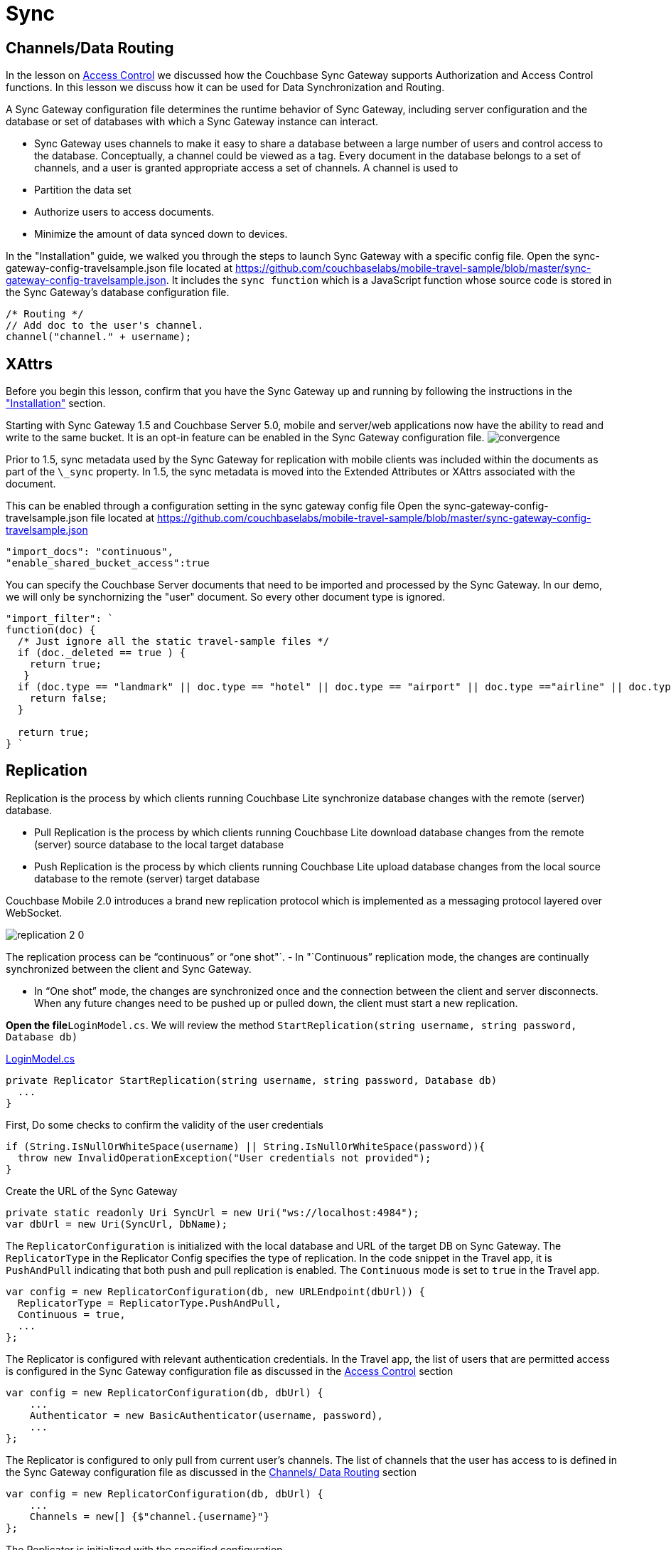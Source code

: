 = Sync

[[_channelsdata_routing]]
== Channels/Data Routing

In the lesson on link:/csharp#/2/2/1[Access Control] we discussed how the Couchbase Sync Gateway supports Authorization and Access Control functions.
In this lesson we discuss how it can be used for Data Synchronization and Routing. 

A Sync Gateway configuration file determines the runtime behavior of Sync Gateway, including server configuration and the database or set of databases with which a Sync Gateway instance can interact. 

* Sync Gateway uses channels to make it easy to share a database between a large number of users and control access to the database. Conceptually, a channel could be viewed as a tag. Every document in the database belongs to a set of channels, and a user is granted appropriate access a set of channels. A channel is used to 
* Partition the data set 
* Authorize users to access documents. 
* Minimize the amount of data synced down to devices. 

In the "Installation" guide, we walked you through the steps to launch Sync Gateway with a specific config file.
Open the sync-gateway-config-travelsample.json file located at https://github.com/couchbaselabs/mobile-travel-sample/blob/master/sync-gateway-config-travelsample.json.
It includes the `sync function` which is a JavaScript function whose source code is stored in the Sync Gateway's database configuration file. 

[source,javascript]
----
/* Routing */
// Add doc to the user's channel.
channel("channel." + username);
----

== XAttrs

Before you begin this lesson, confirm that you have the Sync Gateway up and running by following the instructions in the link:/develop/csharp#/0/4/0["Installation"] section. 

Starting with Sync Gateway 1.5 and Couchbase Server 5.0, mobile and server/web applications now have the ability to read and write to the same bucket.
It is an opt-in feature can be enabled in the Sync Gateway configuration file. image:https://raw.githubusercontent.com/couchbaselabs/mobile-travel-sample/master/content/assets/convergence.png[]

Prior to 1.5, sync metadata used by the Sync Gateway for replication with mobile clients was included within the documents as part of the `\_sync` property.
In 1.5, the sync metadata is moved into the Extended Attributes or XAttrs associated with the document. 

This can be enabled through a configuration setting in the sync gateway config file Open the sync-gateway-config-travelsample.json file located at https://github.com/couchbaselabs/mobile-travel-sample/blob/master/sync-gateway-config-travelsample.json 

[source,javascript]
----

"import_docs": "continuous",
"enable_shared_bucket_access":true
----

You can specify the Couchbase Server documents that need to be imported and processed by the Sync Gateway.
In our demo, we will only be synchornizing the "user" document.
So every other document type is ignored. 

[source,javascript]
----

"import_filter": `
function(doc) {
  /* Just ignore all the static travel-sample files */
  if (doc._deleted == true ) {
    return true;
   }
  if (doc.type == "landmark" || doc.type == "hotel" || doc.type == "airport" || doc.type =="airline" || doc.type == "route") {
    return false;
  } 

  return true;
} `
----

== Replication

Replication is the process by which clients running Couchbase Lite synchronize database changes with the remote (server) database. 

* Pull Replication is the process by which clients running Couchbase Lite download database changes from the remote (server) source database to the local target database 
* Push Replication is the process by which clients running Couchbase Lite upload database changes from the local source database to the remote (server) target database 

Couchbase Mobile 2.0 introduces a brand new replication protocol which is implemented as a messaging protocol layered over WebSocket.

image:replication-2-0.png[]

The replication process can be "`continuous`" or "`one shot"`. - In "`Continuous`" replication mode, the changes are continually synchronized between the client and Sync Gateway. 

* In "`One shot`" mode, the changes are synchronized once and the connection between the client and server disconnects. When any future changes need to be pushed up or pulled down, the client must start a new replication. 

*Open the file*``LoginModel.cs``.
We will review the method `StartReplication(string username, string password, Database db)`

https://github.com/couchbaselabs/mobile-travel-sample/blob/master/dotnet/TravelSample/TravelSample.Core/Models/LoginModel.cs#L103[LoginModel.cs]

[source]
----

private Replicator StartReplication(string username, string password, Database db)
  ...
}
----

First, Do some checks to confirm the validity of the user credentials 

[source]
----

if (String.IsNullOrWhiteSpace(username) || String.IsNullOrWhiteSpace(password)){
  throw new InvalidOperationException("User credentials not provided");
}
----

Create the URL of the Sync Gateway 

[source]
----

private static readonly Uri SyncUrl = new Uri("ws://localhost:4984");
var dbUrl = new Uri(SyncUrl, DbName);
----

The `ReplicatorConfiguration` is initialized with the local database and URL of the target DB on Sync Gateway.
The `ReplicatorType` in the Replicator Config specifies the type of replication.
In the code snippet in the Travel app, it is `PushAndPull` indicating that both push and pull replication is enabled.
The `Continuous` mode is set to `true` in the Travel app. 

[source]
----

var config = new ReplicatorConfiguration(db, new URLEndpoint(dbUrl)) {
  ReplicatorType = ReplicatorType.PushAndPull,
  Continuous = true,
  ...
};
----

The Replicator is configured with relevant authentication credentials.
In the Travel app, the list of users that are permitted access is configured in the Sync Gateway configuration file as discussed in the link:/develop/csharp#/2/2/1[Access
    Control] section 

[source]
----

var config = new ReplicatorConfiguration(db, dbUrl) {
    ...
    Authenticator = new BasicAuthenticator(username, password),
    ...
};
----

The Replicator is configured to only pull from current user's channels.
The list of channels that the user has access to is defined in the Sync Gateway configuration file as discussed in the link:/develop/csharp#/2/3/0[Channels/ Data Routing] section 

[source]
----

var config = new ReplicatorConfiguration(db, dbUrl) {
    ...
    Channels = new[] {$"channel.{username}"}
};
----

The Replicator is initialized with the specified configuration 

[source]
----

var repl = new Replicator(config);
----

A change listener callback block is registered to listen for replication changes.
Every time, there is a push or pull change, the callback is invoked. 

[source]
----

repl.AddChangeListener((sender, args) =>
{
  var s = args.Status;
  Debug.WriteLine(
      $"PushPull Replicator: {s.Progress.Completed}/{s.Progress.Total}, error {s.Error?.Message ?? "<none>"}, activity = {s.Activity}");

});
----

Start the Replication 

[source]
----

repl.Start();
----

=== Try it out (Push Replication)

* Log into the Travel Sample Mobile app as "`demo`" user and password as "`password`" 
* Tap on "+" button to make a flight reservation 
* Leave the default airport in the "`From`" field 
* Leave the default airport in the "To" field 
* Enter From and/or Return Dates 
* Tap "lookup" button 
* From list of flights, select the first flight listing 
* Select "`Confirm Booking`" 
* Access the Travel Sample Web app. The URL would be http://localhost:8080. If you did cloud based install, please replace `localhost` in the URL with the IP Address of the cloud instance of the web app. 
* Make sure that the "New User" checkbox is *unchecked*
* Log into the web app as "`demo`" user with password as "`password`" 
* Confirm that you see the flight that you reserved via the mobile app in your list of flights in the web app 

The screen recording is for UWP version of the app image:https://raw.githubusercontent.com/couchbaselabs/mobile-travel-sample/master/content/assets/uwp_push_replication.gif[]

=== Try it out (Pull Replication)

* Access the Travel Sample Web app. The URL would be http://localhost:8080. If you did cloud based install, please replace `localhost` in the URL with the IP Address of the cloud instance of the web app. 
* Make sure that the "New User" checkbox is *unchecked*
* Log into the web app as "`demo`" user with password as "`password`" 
* Make a flight reservation by clicking "booking" button. 
* Enter "`From`" airport as "JFK" and select the airport from drop down menu. 
* Enter "`To`" airport as "DTW" and select the airport from drop down menu. 
* Enter From and/or Return Travel Dates 
* Click on "Find Flights" button 
* From list of flights, select the first flight listing 
* Confirm the booking by clicking on the shopping cart icon and click on "`Book`" button 
* If you are not already logged into the mobile app, Log into the Travel Sample Mobile app as “demo” user and password as “password”
* Confirm that you see the flight that you reserved via the web app in your list of flights in the mobile app 
+
The screen recording is for UWP version of the app image:https://raw.githubusercontent.com/couchbaselabs/mobile-travel-sample/master/content/assets/uwp_pull_replication.gif[]